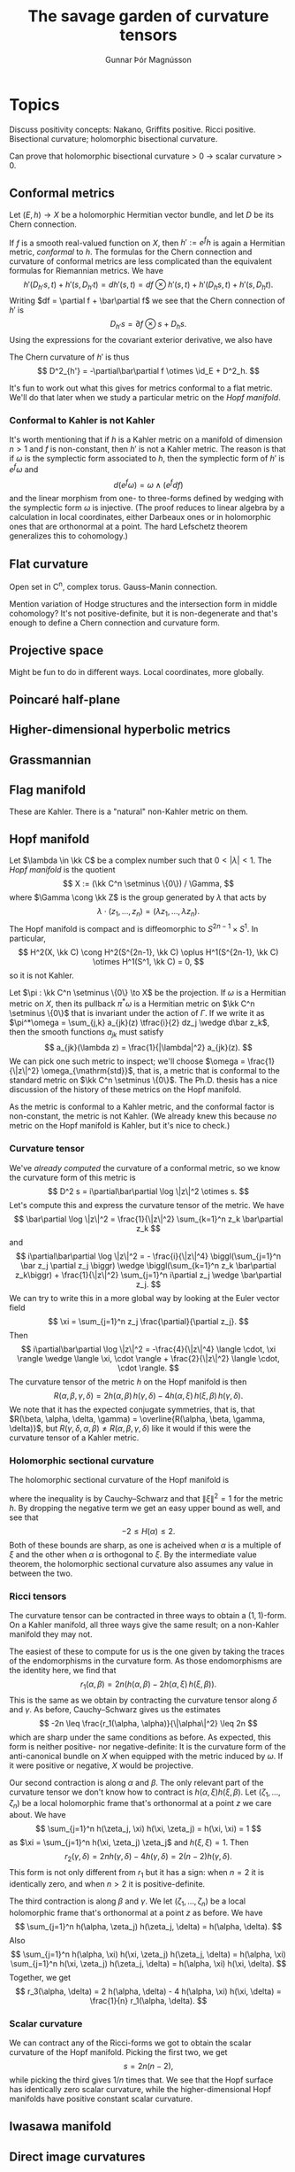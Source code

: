 #+TITLE: The savage garden of curvature tensors
#+AUTHOR: Gunnar Þór Magnússon

#+LATEX_HEADER: \usepackage{amsthm}
#+LATEX_HEADER: \newcommand{\kk}[1]{\mathbb{#1}}
#+LATEX_HEADER: \DeclareMathOperator{\im}{Im}
#+LATEX_HEADER: \DeclareMathOperator{\Ker}{Ker}
#+LATEX_HEADER: \DeclareMathOperator{\id}{id}


* Topics

Discuss positivity concepts: Nakano, Griffits positive. Ricci positive. Bisectional curvature; holomorphic bisectional curvature.

Can prove that holomorphic bisectional curvature > 0 -> scalar curvature > 0.

** Conformal metrics

Let $(E,h) \to X$ be a holomorphic Hermitian vector bundle, and let $D$ be its Chern connection.

If $f$ is a smooth real-valued function on $X$, then $h' := e^f h$ is again a Hermitian metric, /conformal/ to $h$. The formulas for the Chern connection and curvature of conformal metrics are less complicated than the equivalent formulas for Riemannian metrics. We have
$$
h'(D_{h'} s, t) + h'(s, D_{h'} t)
= d h'(s, t)
= df \otimes h'(s, t) + h'(D_h s, t) + h'(s, D_h t).
$$
Writing $df = \partial f + \bar\partial f$ we see that the Chern connection of $h'$ is
$$
D_{h'} s = \partial f \otimes s + D_h s.
$$
Using the expressions for the covariant exterior derivative, we also have
\begin{align*}
D_{h'}^2 s
&= D_{h'}(\partial f \otimes s + D_h s)
\\
&= d(\partial f) \otimes s - \partial f \wedge D_{h'} s + D_{h'}(D_h s)
\\
&= -\partial\bar\partial f \otimes s - \partial f \wedge (\partial f \otimes s + D_h s) + \partial f \wedge D_h s + D_h^2 s
\\
&= -\partial\bar\partial f \otimes s + D_h^2 s.
\end{align*}
# TODO: There should be an $i$ in front of the d d-bar.
The Chern curvature of $h'$ is thus
$$
D^2_{h'} = -\partial\bar\partial f \otimes \id_E + D^2_h.
$$

It's fun to work out what this gives for metrics conformal to a flat metric. We'll do that later when we study a particular metric on the [[Hopf manifold][Hopf manifold]].

*** Conformal to Kahler is not Kahler

It's worth mentioning that if $h$ is a Kahler metric on a manifold of dimension $n > 1$ and $f$ is non-constant, then $h'$ is not a Kahler metric. The reason is that if $\omega$ is the symplectic form associated to $h$, then the symplectic form of $h'$ is $e^f \omega$ and
$$
d(e^f \omega) = \omega \wedge (e^f df)
$$
and the linear morphism from one- to three-forms defined by wedging with the symplectic form $\omega$ is injective. (The proof reduces to linear algebra by a calculation in local coordinates, either Darbeaux ones or in holomorphic ones that are orthonormal at a point. The hard Lefschetz theorem generalizes this to cohomology.)

** Flat curvature

Open set in C^n, complex torus. Gauss--Manin connection.

Mention variation of Hodge structures and the intersection form in middle cohomology? It's not positive-definite, but it is non-degenerate and that's enough to define a Chern connection and curvature form.

** Projective space

Might be fun to do in different ways. Local coordinates, more globally.

** Poincaré half-plane

** Higher-dimensional hyperbolic metrics

** Grassmannian

** Flag manifold

These are Kahler. There is a "natural" non-Kahler metric on them.

** Hopf manifold

Let $\lambda \in \kk C$ be a complex number such that $0 < |\lambda| < 1$. The /Hopf manifold/ is the quotient
$$
X := (\kk C^n \setminus \{0\}) / \Gamma,
$$
where $\Gamma \cong \kk Z$ is the group generated by $\lambda$ that acts by
$$
\lambda \cdot (z_1, \ldots, z_n) = (\lambda z_1, \ldots, \lambda z_n).
$$
The Hopf manifold is compact and is diffeomorphic to $S^{2n-1} \times S^1$. In particular,
$$
H^2(X, \kk C) \cong H^2(S^{2n-1}, \kk C) \oplus H^1(S^{2n-1}, \kk C) \otimes H^1(S^1, \kk C) = 0,
$$
so it is not Kahler.

Let $\pi : \kk C^n \setminus \{0\} \to X$ be the projection. If $\omega$ is a Hermitian metric on $X$, then its pullback $\pi^*\omega$ is a Hermitian metric on $\kk C^n \setminus \{0\}$ that is invariant under the action of $\Gamma$. If we write it as $\pi^*\omega = \sum_{j,k} a_{jk}(z) \tfrac{i}{2} dz_j \wedge d\bar z_k$, then the smooth functions $a_{jk}$ must satisfy
$$
a_{jk}(\lambda z) = \frac{1}{|\lambda|^2} a_{jk}(z).
$$
We can pick one such metric to inspect; we'll choose $\omega = \frac{1}{\|z\|^2} \omega_{\mathrm{std}}$, that is, a metric that is conformal to the standard metric on $\kk C^n \setminus \{0\}$. The Ph.D. thesis \cite{istrati:tel-02156198} has a nice discussion of the history of these metrics on the Hopf manifold.

As the metric is conformal to a Kahler metric, and the conformal factor is non-constant, the metric is not Kahler. (We already knew this because /no/ metric on the Hopf manifold is Kahler, but it's nice to check.)


*** Curvature tensor

We've [[Conformal metrics][already computed]] the curvature of a conformal metric, so we know the curvature form of this metric is
$$
D^2 s = i\partial\bar\partial \log \|z\|^2 \otimes s.
$$
Let's compute this and express the curvature tensor of the metric. We have
$$
\bar\partial \log \|z\|^2
= \frac{1}{\|z\|^2} \sum_{k=1}^n z_k \bar\partial z_k
$$
and
$$
i\partial\bar\partial \log \|z\|^2
= - \frac{i}{\|z\|^4} \biggl(\sum_{j=1}^n \bar z_j \partial z_j \biggr) \wedge \biggl(\sum_{k=1}^n z_k \bar\partial z_k\biggr) + \frac{1}{\|z\|^2} \sum_{j=1}^n i\partial z_j \wedge \bar\partial z_j.
$$
We can try to write this in a more global way by looking at the Euler vector field
$$
\xi = \sum_{j=1}^n z_j \frac{\partial}{\partial z_j}.
$$
Then
$$
i\partial\bar\partial \log \|z\|^2
= -\frac{4}{\|z\|^4} \langle \cdot, \xi \rangle \wedge \langle \xi, \cdot \rangle + \frac{2}{\|z\|^2} \langle \cdot, \cdot \rangle.
$$
The curvature tensor of the metric $h$ on the Hopf manifold is then
$$
R(\alpha,\beta,\gamma,\delta)
= 2 h(\alpha, \beta)\,h(\gamma, \delta) - 4 h(\alpha, \xi)\, h(\xi, \beta)\,h(\gamma, \delta).
$$
We note that it has the expected conjugate symmetries, that is, that $R(\beta, \alpha, \delta, \gamma) = \overline{R(\alpha, \beta, \gamma, \delta)}$, but $R(\gamma, \delta, \alpha, \beta) \not= R(\alpha, \beta, \gamma, \delta)$ like it would if this were the curvature tensor of a Kahler metric.


*** Holomorphic sectional curvature

The holomorphic sectional curvature of the Hopf manifold is
\begin{align*}
H(\alpha)
= \frac{1}{\|\alpha\|^4} R(\alpha, \alpha, \alpha, \alpha)
&= \frac{1}{\|\alpha\|^4} \bigl( 2 \|\alpha\|^4 - 4 |h(\alpha, \xi)|^2 \|\alpha\|^2 \bigr)
\\
&\geq \frac{1}{\|\alpha\|^4}\bigl( 2 \|\alpha\|^4 - 4 \|\alpha\|^4\bigr)
= -2,
\end{align*}
where the inequality is by Cauchy--Schwarz and that $\|\xi\|^2 = 1$ for the metric $h$. By dropping the negative term we get an easy upper bound as well, and see that
$$
-2 \leq H(\alpha) \leq 2.
$$
Both of these bounds are sharp, as one is acheived when $\alpha$ is a multiple of $\xi$ and the other when $\alpha$ is orthogonal to $\xi$. By the intermediate value theorem, the holomorphic sectional curvature also assumes any value in between the two.


*** Ricci tensors

The curvature tensor can be contracted in three ways to obtain a \((1,1)\)-form. On a Kahler manifold, all three ways give the same result; on a non-Kahler manifold they may not.

The easiest of these to compute for us is the one given by taking the traces of the endomorphisms in the curvature form. As those endomorphisms are the identity here, we find that
$$
r_1(\alpha, \beta)
= 2n \bigl( h(\alpha, \beta) - 2 h(\alpha, \xi) \, h(\xi, \beta) \bigr).
$$
This is the same as we obtain by contracting the curvature tensor along $\delta$ and $\gamma$. As before, Cauchy--Schwarz gives us the estimates
$$
-2n
\leq \frac{r_1(\alpha, \alpha)}{\|\alpha\|^2}
\leq 2n
$$
which are sharp under the same conditions as before. As expected, this form is neither positive- nor negative-definite: It is the curvature form of the anti-canonical bundle on $X$ when equipped with the metric induced by $\omega$. If it were positive or negative, $X$ would be projective.

Our second contraction is along $\alpha$ and $\beta$. The only relevant part of the curvature tensor we don't know how to contract is $h(\alpha, \xi)h(\xi, \beta)$. Let $(\zeta_1, \ldots, \zeta_n)$ be a local holomorphic frame that's orthonormal at a point $z$ we care about. We have
$$
\sum_{j=1}^n h(\zeta_j, \xi) h(\xi, \zeta_j) = h(\xi, \xi) = 1
$$
as $\xi = \sum_{j=1}^n h(\xi, \zeta_j) \zeta_j$ and $h(\xi,\xi) = 1$.
Then
$$
r_2(\gamma, \delta)
= 2n h(\gamma, \delta) - 4 h(\gamma, \delta)
= 2(n-2) h(\gamma, \delta).
$$
This form is not only different from $r_1$ but it has a sign: when $n = 2$ it is identically zero, and when $n > 2$ it is positive-definite.

The third contraction is along $\beta$ and $\gamma$. We let $(\zeta_1, \ldots, \zeta_n)$ be a local holomorphic frame that's orthonormal at a point $z$ as before. We have
$$
\sum_{j=1}^n h(\alpha, \zeta_j) h(\zeta_j, \delta)
= h(\alpha, \delta).
$$
Also
$$
\sum_{j=1}^n h(\alpha, \xi) h(\xi, \zeta_j) h(\zeta_j, \delta)
= h(\alpha, \xi) \sum_{j=1}^n  h(\xi, \zeta_j) h(\zeta_j, \delta)
= h(\alpha, \xi) h(\xi, \delta).
$$
Together, we get
$$
r_3(\alpha, \delta)
= 2 h(\alpha, \delta) - 4 h(\alpha, \xi) h(\xi, \delta)
= \frac{1}{n} r_1(\alpha, \delta).
$$

*** Scalar curvature

We can contract any of the Ricci-forms we got to obtain the scalar curvature of the Hopf manifold. Picking the first two, we get
$$
s = 2n(n-2),
$$
while picking the third gives $1/n$ times that. We see that the Hopf surface has identically zero scalar curvature, while the higher-dimensional Hopf manifolds have positive constant scalar curvature.


** Iwasawa manifold

** Direct image curvatures

Weil--Peterson, maybe.

Berndtsson has papers from about ten years ago we could look at. Cao et al took that further recently, but that's probably too advanced for what we want to do.

** Algebraic curvature tensors

Dimension of their subspace.
Kobayashi-Nomitzu products.
Holomorphic bisectional curvature determines curvature tensor.


** Intuitive explanation for curvature forms

Wikipedia has a handwavy explanation of curvature as what happens when we parallel transport a section along a parallelogram. Can we make this precise?


** Riemann surfaces

Every Riemann surface is Kahler. The curvature tensor collapses to the Ricci tensor (or the scalar curvature even?).


** Hermitian metrics

Discuss extra symmetries we get when $E = T_X$.
Talk about torsion tensor and how it's related to the Kahler form
Define sectional curvatures, Ricci tensors, scalar curvature.

Discuss Kahler metrics. Extra curvature symmetries. All Ricci forms are equal.


\bibliographystyle{plain}
\bibliography{sgct}
